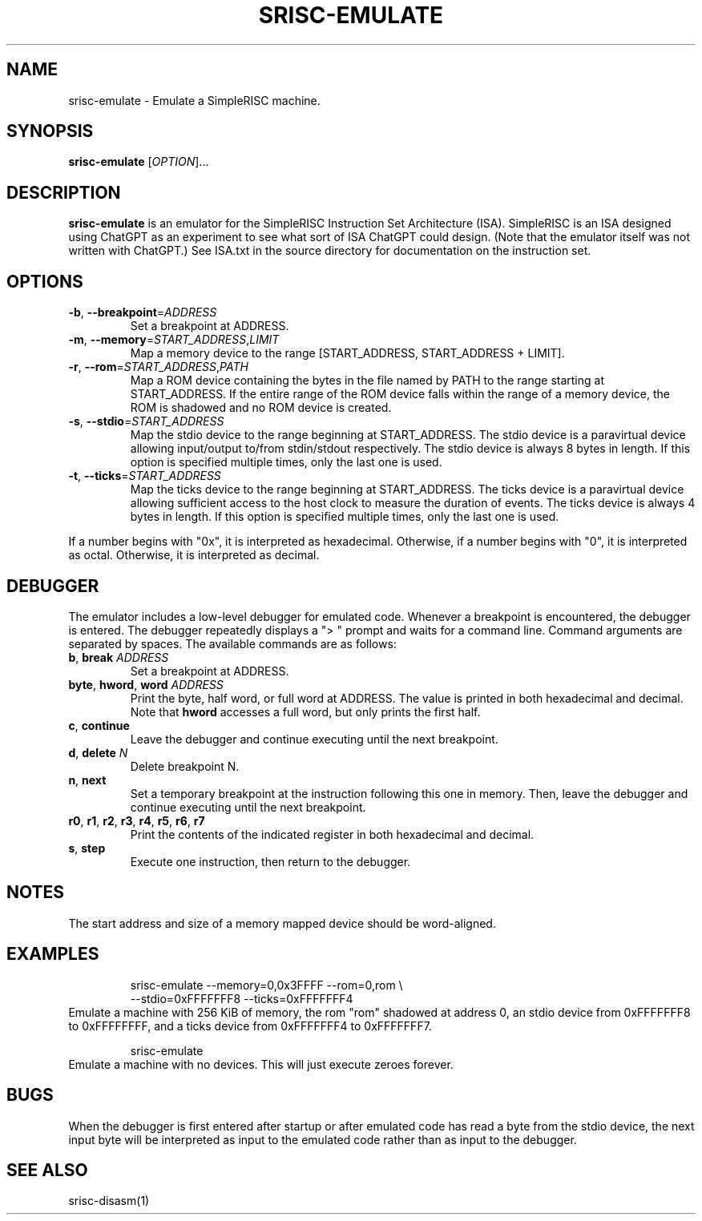 .TH SRISC-EMULATE 1 2024-07-11 srisc
.SH NAME
srisc-emulate \- Emulate a SimpleRISC machine.
.SH SYNOPSIS
.B srisc-emulate
[\fIOPTION\fR]...
.SH DESCRIPTION
.B srisc-emulate
is an emulator for the SimpleRISC Instruction Set Architecture (ISA).
SimpleRISC is an ISA designed using ChatGPT as an experiment to see what sort of
ISA ChatGPT could design.  (Note that the emulator itself was not written with
ChatGPT.)  See ISA.txt in the source directory for documentation on the
instruction set.
.SH OPTIONS
.TP
.BR \-b ", " \-\-breakpoint =\fIADDRESS\fR
Set a breakpoint at ADDRESS.
.TP
.BR \-m ", " \-\-memory =\fISTART_ADDRESS\fR,\fILIMIT\fR
Map a memory device to the range [START_ADDRESS, START_ADDRESS + LIMIT].
.TP
.BR \-r ", " \-\-rom =\fISTART_ADDRESS\fR,\fIPATH\fR
Map a ROM device containing the bytes in the file named by PATH to the range
starting at START_ADDRESS.  If the entire range of the ROM device falls within
the range of a memory device, the ROM is shadowed and no ROM device is created.
.TP
.BR \-s ", " \-\-stdio =\fISTART_ADDRESS\fR
Map the stdio device to the range beginning at START_ADDRESS.  The stdio device
is a paravirtual device allowing input/output to/from stdin/stdout respectively.
The stdio device is always 8 bytes in length.  If this option is specified
multiple times, only the last one is used.
.TP
.BR \-t ", " \-\-ticks =\fISTART_ADDRESS\fR
Map the ticks device to the range beginning at START_ADDRESS.  The ticks device
is a paravirtual device allowing sufficient access to the host clock to measure
the duration of events.  The ticks device is always 4 bytes in length.  If this
option is specified multiple times, only the last one is used.
.PP
If a number begins with "0x", it is interpreted as hexadecimal.  Otherwise, if
a number begins with "0", it is interpreted as octal.  Otherwise, it is
interpreted as decimal.
.SH DEBUGGER
The emulator includes a low-level debugger for emulated code.  Whenever a
breakpoint is encountered, the debugger is entered.  The debugger repeatedly
displays a "> " prompt and waits for a command line.  Command arguments are
separated by spaces.  The available commands are as follows:
.TP
.BR b ", " break " " \fIADDRESS\fR
Set a breakpoint at ADDRESS.
.TP
.BR byte ", " hword ", " word " " \fIADDRESS\fR
Print the byte, half word, or full word at ADDRESS.  The value is printed in
both hexadecimal and decimal.  Note that \fBhword\fR accesses a full word, but
only prints the first half.
.TP
.BR c ", " continue
Leave the debugger and continue executing until the next breakpoint.
.TP
.BR d ", " delete " " \fIN\fR
Delete breakpoint N.
.TP
.BR n ", " next
Set a temporary breakpoint at the instruction following this one in memory.
Then, leave the debugger and continue executing until the next breakpoint.
.TP
.BR r0 ", " r1 ", " r2 ", " r3 ", " r4 ", " r5 ", " r6 ", " r7
Print the contents of the indicated register in both hexadecimal and decimal.
.TP
.BR s ", " step
Execute one instruction, then return to the debugger.
.SH NOTES
The start address and size of a memory mapped device should be word-aligned.
.SH EXAMPLES
.nf
.RS
srisc-emulate --memory=0,0x3FFFF --rom=0,rom \\
--stdio=0xFFFFFFF8 --ticks=0xFFFFFFF4
.RE
.fi
Emulate a machine with 256 KiB of memory, the rom "rom" shadowed at address 0,
an stdio device from 0xFFFFFFF8 to 0xFFFFFFFF, and a ticks device from
0xFFFFFFF4 to 0xFFFFFFF7.
.PP
.nf
.RS
srisc-emulate
.RE
.fi
Emulate a machine with no devices.  This will just execute zeroes forever.
.SH BUGS
When the debugger is first entered after startup or after emulated code has read
a byte from the stdio device, the next input byte will be interpreted as input
to the emulated code rather than as input to the debugger.
.SH SEE ALSO
srisc-disasm(1)
